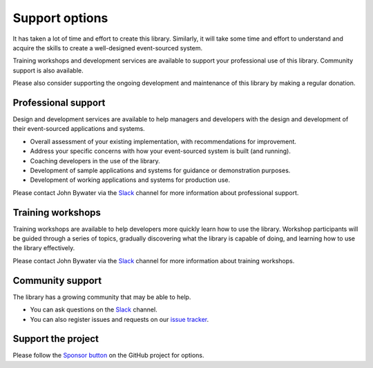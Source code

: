 ===============
Support options
===============

It has taken a lot of time and effort to create this library.
Similarly, it will take some time and effort to understand and
acquire the skills to create a well-designed event-sourced system.

Training workshops and development services are available to
support your professional use of this library. Community support
is also available.

Please also consider supporting the ongoing development and maintenance
of this library by making a regular donation.

Professional support
====================

Design and development services are available to help managers and developers
with the design and development of their event-sourced applications and systems.

- Overall assessment of your existing implementation, with recommendations for improvement.
- Address your specific concerns with how your event-sourced system is built (and running).
- Coaching developers in the use of the library.
- Development of sample applications and systems for guidance or demonstration purposes.
- Development of working applications and systems for production use.

Please contact John Bywater via the Slack_ channel for more information about professional
support.


Training workshops
==================

Training workshops are available to help developers more
quickly learn how to use the library. Workshop participants
will be guided through a series of topics, gradually discovering
what the library is capable of doing, and learning how to use
the library effectively.

Please contact John Bywater via the Slack_ channel for more information about
training workshops.


Community support
=================

The library has a growing community that may be able to help.

- You can ask questions on the Slack_ channel.

- You can also register issues and requests on our
  `issue tracker <https://github.com/johnbywater/eventsourcing/issues>`__.

.. _Slack: https://join.slack.com/t/eventsourcinginpython/shared_invite/enQtMjczNTc2MzcxNDI0LTJjMmJjYTc3ODQ3M2YwOTMwMDJlODJkMjk3ZmE1MGYyZDM4MjIxODZmYmVkZmJkODRhZDg5N2MwZjk1YzU3NmY>`__.


Support the project
===================

Please follow the `Sponsor button <https://github.com/johnbywater/eventsourcing/issues>`__
on the GitHub project for options.
